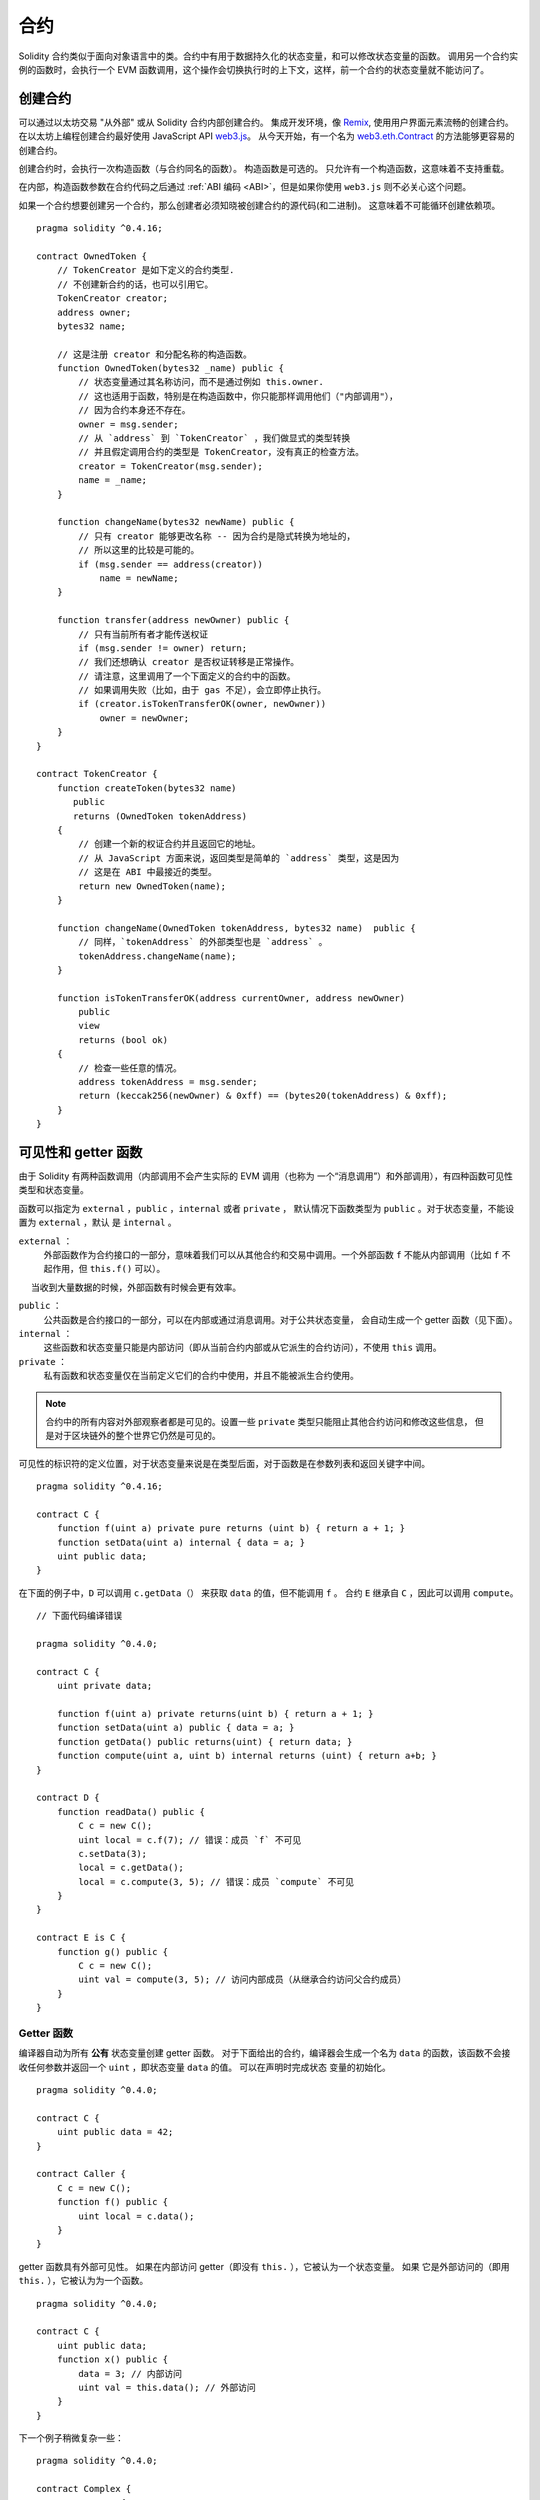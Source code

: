 .. index:: ! contract

##########
合约
##########

Solidity 合约类似于面向对象语言中的类。合约中有用于数据持久化的状态变量，和可以修改状态变量的函数。
调用另一个合约实例的函数时，会执行一个 EVM 函数调用，这个操作会切换执行时的上下文，这样，前一个合约的状态变量就不能访问了。

.. index:: ! contract;creation, constructor

******************
创建合约
******************

可以通过以太坊交易 "从外部" 或从 Solidity 合约内部创建合约。
集成开发环境，像 `Remix <https://remix.ethereum.org/>`_, 使用用户界面元素流畅的创建合约。
在以太坊上编程创建合约最好使用 JavaScript API `web3.js <https://github.com/ethereum/web3.js>`_。
从今天开始，有一个名为 `web3.eth.Contract <https://web3js.readthedocs.io/en/1.0/web3-eth-contract.html#new-contract>`_ 的方法能够更容易的创建合约。

创建合约时，会执行一次构造函数（与合约同名的函数）。
构造函数是可选的。 只允许有一个构造函数，这意味着不支持重载。

.. index:: constructor;arguments

在内部，构造函数参数在合约代码之后通过 :ref:`ABI 编码 <ABI>`，但是如果你使用 ``web3.js``
则不必关心这个问题。

如果一个合约想要创建另一个合约，那么创建者必须知晓被创建合约的源代码(和二进制)。
这意味着不可能循环创建依赖项。

::

    pragma solidity ^0.4.16;

    contract OwnedToken {
        // TokenCreator 是如下定义的合约类型.
        // 不创建新合约的话，也可以引用它。
        TokenCreator creator;
        address owner;
        bytes32 name;

        // 这是注册 creator 和分配名称的构造函数。
        function OwnedToken(bytes32 _name) public {
            // 状态变量通过其名称访问，而不是通过例如 this.owner.
            // 这也适用于函数，特别是在构造函数中，你只能那样调用他们（"内部调用"），
            // 因为合约本身还不存在。
            owner = msg.sender;
            // 从 `address` 到 `TokenCreator` ，我们做显式的类型转换
            // 并且假定调用合约的类型是 TokenCreator，没有真正的检查方法。
            creator = TokenCreator(msg.sender);
            name = _name;
        }

        function changeName(bytes32 newName) public {
            // 只有 creator 能够更改名称 -- 因为合约是隐式转换为地址的，
            // 所以这里的比较是可能的。
            if (msg.sender == address(creator))
                name = newName;
        }

        function transfer(address newOwner) public {
            // 只有当前所有者才能传送权证
            if (msg.sender != owner) return;
            // 我们还想确认 creator 是否权证转移是正常操作。
            // 请注意，这里调用了一个下面定义的合约中的函数。
            // 如果调用失败（比如，由于 gas 不足），会立即停止执行。
            if (creator.isTokenTransferOK(owner, newOwner))
                owner = newOwner;
        }
    }

    contract TokenCreator {
        function createToken(bytes32 name)
           public
           returns (OwnedToken tokenAddress)
        {
            // 创建一个新的权证合约并且返回它的地址。
            // 从 JavaScript 方面来说，返回类型是简单的 `address` 类型，这是因为
            // 这是在 ABI 中最接近的类型。
            return new OwnedToken(name);
        }

        function changeName(OwnedToken tokenAddress, bytes32 name)  public {
            // 同样，`tokenAddress` 的外部类型也是 `address` 。
            tokenAddress.changeName(name);
        }

        function isTokenTransferOK(address currentOwner, address newOwner)
            public
            view
            returns (bool ok)
        {
            // 检查一些任意的情况。
            address tokenAddress = msg.sender;
            return (keccak256(newOwner) & 0xff) == (bytes20(tokenAddress) & 0xff);
        }
    }

.. index:: ! visibility, external, public, private, internal

.. _visibility-and-getters:

**********************
可见性和 getter 函数
**********************

由于 Solidity 有两种函数调用（内部调用不会产生实际的 EVM 调用（也称为
一个“消息调用”）和外部调用），有四种函数可见性类型和状态变量。

函数可以指定为 ``external`` ，``public`` ，``internal`` 或者 ``private`` ，
默认情况下函数类型为 ``public`` 。对于状态变量，不能设置为 ``external`` ，默认
是 ``internal`` 。

``external`` ：
    外部函数作为合约接口的一部分，意味着我们可以从其他合约和交易中调用。一个外部函数
    ``f`` 不能从内部调用（比如 ``f`` 不起作用，但 ``this.f()`` 可以）。
     当收到大量数据的时候，外部函数有时候会更有效率。

``public`` ：
    公共函数是合约接口的一部分，可以在内部或通过消息调用。对于公共状态变量，
    会自动生成一个 getter 函数（见下面）。

``internal`` ：
    这些函数和状态变量只能是内部访问（即从当前合约内部或从它派生的合约访问），不使用 ``this`` 调用。

``private`` ：
    私有函数和状态变量仅在当前定义它们的合约中使用，并且不能被派生合约使用。

.. note::
    合约中的所有内容对外部观察者都是可见的。设置一些 ``private`` 类型只能阻止其他合约访问和修改这些信息，
    但是对于区块链外的整个世界它仍然是可见的。

可见性的标识符的定义位置，对于状态变量来说是在类型后面，对于函数是在参数列表和返回关键字中间。

::

    pragma solidity ^0.4.16;

    contract C {
        function f(uint a) private pure returns (uint b) { return a + 1; }
        function setData(uint a) internal { data = a; }
        uint public data;
    }

在下面的例子中，``D`` 可以调用 ``c.getData（）`` 来获取 ``data`` 的值，但不能调用 ``f`` 。
合约 ``E`` 继承自 ``C`` ，因此可以调用 ``compute``。

::

    // 下面代码编译错误

    pragma solidity ^0.4.0;

    contract C {
        uint private data;

        function f(uint a) private returns(uint b) { return a + 1; }
        function setData(uint a) public { data = a; }
        function getData() public returns(uint) { return data; }
        function compute(uint a, uint b) internal returns (uint) { return a+b; }
    }

    contract D {
        function readData() public {
            C c = new C();
            uint local = c.f(7); // 错误：成员 `f` 不可见
            c.setData(3);
            local = c.getData();
            local = c.compute(3, 5); // 错误：成员 `compute` 不可见
        }
    }

    contract E is C {
        function g() public {
            C c = new C();
            uint val = compute(3, 5); // 访问内部成员（从继承合约访问父合约成员）
        }
    }

.. index:: ! getter;function, ! function;getter
.. _getter-functions:

Getter 函数
================

编译器自动为所有 **公有** 状态变量创建 getter 函数。 对于下面给出的合约，编译器会生成一个名为 ``data``
的函数，该函数不会接收任何参数并返回一个 ``uint`` ，即状态变量 ``data`` 的值。 可以在声明时完成状态
变量的初始化。

::

    pragma solidity ^0.4.0;

    contract C {
        uint public data = 42;
    }

    contract Caller {
        C c = new C();
        function f() public {
            uint local = c.data();
        }
    }

getter 函数具有外部可见性。 如果在内部访问 getter（即没有 ``this.`` ），它被认为一个状态变量。 如果
它是外部访问的（即用 ``this.`` ），它被认为为一个函数。

::

    pragma solidity ^0.4.0;

    contract C {
        uint public data;
        function x() public {
            data = 3; // 内部访问
            uint val = this.data(); // 外部访问
        }
    }

下一个例子稍微复杂一些：

::

    pragma solidity ^0.4.0;

    contract Complex {
        struct Data {
            uint a;
            bytes3 b;
            mapping (uint => uint) map;
        }
        mapping (uint => mapping(bool => Data[])) public data;
    }

这将会生成以下形式的函数::

    function data(uint arg1, bool arg2, uint arg3) public returns (uint a, bytes3 b) {
        a = data[arg1][arg2][arg3].a;
        b = data[arg1][arg2][arg3].b;
    }

请注意，因为没有好的方法来提供映射的键，所以结构中的映射被省略。

.. index:: ! function;modifier

.. _modifiers:

******************
函数修改器
******************

使用修改器可以轻松改变函数的行为。 例如，它们可以在执行该功能之前自动检查条件。 修改器是合约的可继承属性，
并可能被派生合约覆盖。

::

    pragma solidity ^0.4.11;

    contract owned {
        function owned() public { owner = msg.sender; }
        address owner;

        // 这个合约只定义一个修改器，但并未使用： 它将会在派生合约中用到。
        // 将函数体插入到特殊符号 `_;` 出现的位置。
        // 这意味着如果是 owner 调用这个函数，则函数会被执行，否则则会抛出异常。

        modifier onlyOwner {
            require(msg.sender == owner);
            _;
        }
    }

    contract mortal is owned {
        // 这个合约从 `owned` 继承了 `onlyOwner` 修饰符，并并将其应用于 `close` 函数，
        // 只有存储的拥有者调用 `close` 函数，才会生效。

        function close() public onlyOwner {
            selfdestruct(owner);
        }
    }

    contract priced {
        // 修改器可以接收参数：
        modifier costs(uint price) {
            if (msg.value >= price) {
                _;
            }
        }
    }

    contract Register is priced, owned {
        mapping (address => bool) registeredAddresses;
        uint price;

        function Register(uint initialPrice) public { price = initialPrice; }

        // 重要的是这里也应该提供 `payable` 关键字，否则函数会自动拒绝所有发送给它的以太币。
        function register() public payable costs(price) {
            registeredAddresses[msg.sender] = true;
        }

        function changePrice(uint _price) public onlyOwner {
            price = _price;
        }
    }

    contract Mutex {
        bool locked;
        modifier noReentrancy() {
            require(!locked);
            locked = true;
            _;
            locked = false;
        }

        // 这个函数受互斥量保护，这意味着 `msg.sender.call` 中的可重入调用不能再次调用  `f` 。
        // `return 7` 语句指定返回值为7，但仍然是在修改器中执行语句 `locked = false` 。

        function f() public noReentrancy returns (uint) {
            require(msg.sender.call());
            return 7;
        }
    }

如果同一个函数有多个修改器，它们之间以空格隔开，修饰器会依次检查执行。

.. warning::
    在早期的Solidity版本中，有修改器的函数， ``return`` 语句的行为表现不同。

从修改器或函数体的显式的 return 语句仅仅跳出当前的修改器和函数体。 返回变量会被赋值，但整个执行
逻辑会在前一个修改器后面定义的 "_" 后继续执行。

修改器的参数可以是任意表达式，在上下文中，所有的函数中引入的符号，在修改器中均可见。在修改器中
引入的符号在函数中不可见（可能被重载改变）。

.. index:: ! constant

************************
常量
************************

状态变量可以被声明为 ``constant`` 。这种情况下，必须在编译阶段将他们指定为常量。不允许任何访问 storage，区
块链数据（例如 ``now``, ``this.balance`` 或者 ``block.number``）或执行数据（ ``msg.gas`` ）
或调用外部合约。允许表达式可能会对内存分配产生副作用，但不允许可能会对其他内存对象产生
副作用。 允许内置的函数，比如 ``keccak256``，``sha256``，``ripemd160``，``ecrecover``，``addmod``
和 ``mulmod`` （即使他们确实调用外部合约）。

允许内存分配，从而带来可能的副作用的原因是因为这将允许构建复杂的对象，比如，查找表。
此功能尚未完全可用。

编译器不会为这些变量预留存储，每个使用的常量都会被对应的常量表达式所替换（也许优化器会直接替换为常量表达式的结果值）

不是所有的类型都支持常量，当前支持的仅有值类型和字符串。

::

    pragma solidity ^0.4.0;

    contract C {
        uint constant x = 32**22 + 8;
        string constant text = "abc";
        bytes32 constant myHash = keccak256("abc");
    }

.. index:: ! functions

.. _functions:

*********
函数
*********

.. index:: ! view function, function;view

.. _view-functions:

View 函数
==============

可以将函数声明为 ``view`` 类型，这种情况下要保证不修改状态变量。

下面的语句被认为是修改状态：

#. 写状态变量.
#. :ref:`发送事件 <events>`。
#. :ref:`创建其它合约 <creating-contracts>`。
#. 使用 ``selfdestruct``。
#. 通过调用发送以太币。
#. 调用任何没有标记为 ``view`` 或者 ``pure`` 的函数.
#. 使用低级调用。
#. 使用包含特定操作码的内联汇编。

::

    pragma solidity ^0.4.16;

    contract C {
        function f(uint a, uint b) public view returns (uint) {
            return a * (b + 42) + now;
        }
    }

.. note::
  ``constant`` 是 ``view`` 的别名。

.. note::
  Getter 方法被标记为 ``view``。

.. warning::
  编译器没有强制 ``view`` 方法不能修改状态变量。

.. index:: ! pure function, function;pure

.. _pure-functions:

pure 函数
==============

函数可以声明为 ``pure`` ，在这种情况下，承诺不读取或修改状态。

除了上面解释的状态修改语句列表之外，以下被认为是从状态中读取：

#. 读取状态变量。
#. 访问 ``this.balance`` 或者 ``<address>.balance``。
#. 访问 ``block``，``tx``， ``msg`` 中任意成员 （除 ``msg.sig`` 和 ``msg.data`` 之外）。
#. 调用任何未标记为 ``pure`` 的函数。
#. 使用包含某些操作码的内联汇编。

::

    pragma solidity ^0.4.16;

    contract C {
        function f(uint a, uint b) public pure returns (uint) {
            return a * (b + 42);
        }
    }

.. warning::
  编译器没有强制 ``pure`` 方法不能读取状态。

.. index:: ! fallback function, function;fallback

.. _fallback-function:

Fallback 函数
=================

合约可以有一个未命名的函数。这个函数不能有参数也不能有返回值。
如果合约中没有与给定的函数标识符匹配的函数，将调用未命名函数（或者如果根本没有提供数据）。

此外，当合约收到以太币（没有任何数据），这个函数就会执行。 此外，为了接收以太币，fallback 函数
必须标记为 ``payable``。 如果不存在这样的函数，则合约不能通过常规交易接收以太币。

在这种上下文中，函数调用通常只消耗很少的 gas（准确地说，2300 个 gas ），所以重要的是使 fallback 函数尽可能便宜。
请注意，调用 fallback 函数的交易（而不是内部呼叫）所需的 gas 要高得多，因为每次交易都会额外收取 21000 gas 或更多的费用，
用于签名检查等事情。

特别的，以下操作会消耗比 fallback 函数更多的 gas：

- 写入存储
- 创建合约
- 调用消耗大量 gas 的外部函数
- 发送以太币


请确保您在部署合约之前彻底测试您的 fallback 函数，以确保执行成本低于 2300 个 gas 。

.. note::
    即使 fallback 函数不能有参数，仍然可以使用 ``msg.data`` 来获取随调用提供的任何有效负载。

.. warning::
    一个没有定义 fallback 函数的合约，直接接收以太币（没有函数调用，即使用 ``send`` 或 ``transfer``）会抛出一个异常，
    返还以太币（在Solidity v0.4.0之前行为会有所不同）。 所以如果你想让你的合约接收以太币，必须实现 fallback 函数。

.. warning::

    一个没有可支付的 fallback 函数的合约，可以作为 `coinbase transaction` （又名 `miner block reward` ）的接收者或者作为 ``selfdestruct`` 的目的地来接收以太币。
    对这种以太币转移合约不能作出反应，因此也不能拒绝它们。 这是 EVM 的设计选择，而且 Solidity 无法解决这个问题。
    这也意味着 ``this.balance`` 可以高于合约中实现的一些手工记帐的总和（即，在 fallback 函数中更新的计数器）。
::

    pragma solidity ^0.4.0;

    contract Test {
        // 发送到这个合约的所有消息都会调用此函数（因为该合约没有其它函数）。
        // 向这个合约发送以太币会导致异常，因为 fallback 函数没有  `payable` 修饰符
        function() public { x = 1; }
        uint x;
    }


    // 这个合约会保留所有发送给它的以太币，没有办法返还。
    contract Sink {
        function() public payable { }
    }

    contract Caller {
        function callTest(Test test) public {
            test.call(0xabcdef01); // 不存在的哈希
            // 导致 test.x 变成 == 1。

            // 以下将不会编译，但如果有人向该合约发送以太币，交易将失败并拒绝以太币。
            // test.send(2 ether）;
        }
    }

.. index:: ! overload

.. _overload-function:

函数重载
====================

合约可以具有多个不同参数的同名函数。这也适用于继承函数。 以下示例展示了合约 ``A`` 中的重载函数 ``f``。

::

    pragma solidity ^0.4.16;

    contract A {
        function f(uint _in) public pure returns (uint out) {
            out = 1;
        }

        function f(uint _in, bytes32 _key) public pure returns (uint out) {
            out = 2;
        }
    }

重载函数也存在于外部接口中。 如果两个外部可见函数接收的 Solidity 类型不同但是外部类型相同会导致错误。

::

    // This will not compile
    pragma solidity ^0.4.16;

    contract A {
        function f(B _in) public pure returns (B out) {
            out = _in;
        }

        function f(address _in) public pure returns (address out) {
            out = _in;
        }
    }

    contract B {
    }

以上两个 ``f`` 函数重载都接受了 ABI 的地址类型，虽然它们在 Solidity 中被认为是不同的。

重载解析和参数匹配
-----------------------------------------

通过将当前范围内的函数声明与函数调用中提供的参数相匹配，可以选择重载函数。如果所有参数都可以隐式地转换为预期类型，
则选择函数作为重载候选项。如果没有一个候选，解析失败。

.. note::
    返回参数不作为重载解析的依据。

::

    pragma solidity ^0.4.16;

    contract A {
        function f(uint8 _in) public pure returns (uint8 out) {
            out = _in;
        }

        function f(uint256 _in) public pure returns (uint256 out) {
            out = _in;
        }
    }

调用  ``f(50)`` 会导致类型错误，因为 ``50`` 既可以被隐式转换为 ``uint8`` 也可以被隐式转换为  ``uint256``。
另一方面，调用 ``f(256)`` 则会解析为 ``f(uint256)`` 重载，因为 ``256`` 不能隐式转换为 ``uint8``。

.. index:: ! event

.. _events:

******
事件
******

通过事件可以方便地使用 EVM 日志记录工具，在一个dapp的接口中，它可以反过来 "调用" Javascript 的监听事件的回调。

事件在合约中可被继承。 当他们被调用时，会触发参数存储到交易的日志中 - 一种区块链中的特殊数据结构。
这些日志与地址相关联，被并入区块链中，只要区块可以访问就一直存在(至少 Frontier，Homestead 是这样，但 Serenity 也许不是这样)。
日志和事件在合约内不可直接被访问（甚至是创建日志的合约也不能访问）。

日志的 SPV 验证是可能的，如果一个外部的实体提供了这样验证的合约，它可以实际检查日志在区块链中是否存在。
但需要留意的是，由于合约中仅能访问最近的 256 个区块哈希，所以还需要提供区块头信息。

可以最多有三个参数被设置为 ``indexed``，来设置是否被索引：在用户界面上可以按索引参数的特定值来过滤。

如果数组（包括 ``string`` 和 ``bytes``）类型被标记为索引项，则它存储的 Keccak-256 哈希值作为主题索引。

除非你用 ``anonymous`` 说明符声明事件，否则事件签名的哈希值是主题之一。同时也意味着对于匿名事件无法通过名字来过滤。

所有非索引参数都将存储在日志的数据部分中。

.. note::
    索引参数不会自行存储。 你只能按值进行搜索，但不可能检索值本身。

::

    pragma solidity ^0.4.0;

    contract ClientReceipt {
        event Deposit(
            address indexed _from,
            bytes32 indexed _id,
            uint _value
        );

        function deposit(bytes32 _id) public payable {
            // 任何对这个函数的调用（甚至是深度嵌套）都可以过滤被调用的 `Deposit` 来被 JavaScript API 检测到。

            Deposit(msg.sender, _id, msg.value);
        }
    }

在 JavaScript API 的用法如下：

::

    var abi = /* abi as generated by the compiler */;
    var ClientReceipt = web3.eth.contract(abi);
    var clientReceipt = ClientReceipt.at("0x1234...ab67" /* address */);

    var event = clientReceipt.Deposit();

    // 监视变化
    event.watch(function(error, result){
        // 结果包括对 `Deposit` 的调用参数在内的各种信息。

        if (!error)
            console.log(result);
    });

    // 或者通过回调立即开始观察
    var event = clientReceipt.Deposit(function(error, result) {
        if (!error)
            console.log(result);
    });

.. index:: ! log

日志的底层接口
===========================

通过函数 ``log0``，``log1``， ``log2``， ``log3`` 和 ``log4`` 可以访问日志机制的底层接口。
``logi``  表示总共有带 ``i + 1`` 个 ``bytes32`` 类型的参数。其中第一个参数会被用来做为日志的数据部分，
其它的会做为主题。上面的事件调用可以以相同的方式执行。

::

    pragma solidity ^0.4.10;

    contract C {
        function f() public payable {
            bytes32 _id = 0x420042;
            log3(
                bytes32(msg.value),
                bytes32(0x50cb9fe53daa9737b786ab3646f04d0150dc50ef4e75f59509d83667ad5adb20),
                bytes32(msg.sender),
                _id
            );
        }
    }

长十六进制数等于 ``keccak256("Deposit(address,hash256,uint256)")``，即事件的签名。

了解事件的其他资源
==============================================

- `Javascript 文档 <https://github.com/ethereum/wiki/wiki/JavaScript-API#contract-events>`_
- `事件使用例程 <https://github.com/debris/smart-exchange/blob/master/lib/contracts/SmartExchange.sol>`_
- `如何在 js 中访问它们 <https://github.com/debris/smart-exchange/blob/master/lib/exchange_transactions.js>`_

.. index:: ! inheritance, ! base class, ! contract;base, ! deriving

***********
继承
***********

通过复制包括多态的代码，Solidity 支持多重继承。

所有的函数调用都是虚拟的，这意味着最远的派生函数会被调用，除非明确给出合约名称。

当一个合约从多个合约继承时，在区块链上只有一个合约被创建，所有基类合约的代码被复制到创建的合约中。

总的继承系统与 `Python's <https://docs.python.org/3/tutorial/classes.html#inheritance>`_, 非常
相似，特别是多重继承方面。

下面的例子进行了详细的说明。

::

    pragma solidity ^0.4.16;

    contract owned {
        function owned() { owner = msg.sender; }
        address owner;
    }

    // 使用`is`从另一个合约派生。派生合约可以访问所有非私有成员，包括
    // 内部函数和状态变量。 不过，这些不可能通过 `this` 来外部访问。

    contract mortal is owned {
        function kill() {
            if (msg.sender == owner) selfdestruct(owner);
        }
    }

    // 这些抽象合约仅用于给编译器提供接口。注意函数没有函数体。如果一个合约没有实现所有函数，则只能用作接口。

    contract Config {
        function lookup(uint id) public returns (address adr);
    }

    contract NameReg {
        function register(bytes32 name) public;
        function unregister() public;
     }

    // 可以多重继承。 请注意，`owned` 也是 `mortal` 的基类，但只有一个 `owned` 实例（如C ++中的虚拟继承）。
    contract named is owned, mortal {
        function named(bytes32 name) {
            Config config = Config(0xD5f9D8D94886E70b06E474c3fB14Fd43E2f23970);
            NameReg(config.lookup(1)).register(name);
        }

        // 函数可以被另一个具有相同名称和相同数量/类型输入的函数重载。如果重载函数有不同类型的输出参数，会导致错误。
        // 本地和基于消息的函数调用都会考虑这些重载。
        function kill() public {
            if (msg.sender == owner) {
                Config config = Config(0xD5f9D8D94886E70b06E474c3fB14Fd43E2f23970);
                NameReg(config.lookup(1)).unregister();
                // 仍然可以调用特定的重载函数。
                mortal.kill();
            }
        }
    }

    // 如果构造函数接受参数，则需要在头文件中提供（或修改器调用样式）派生合约的构造函数（见下文）。
    contract PriceFeed is owned, mortal, named("GoldFeed") {
       function updateInfo(uint newInfo) public {
          if (msg.sender == owner) info = newInfo;
       }

       function get() public view returns(uint r) { return info; }

       uint info;
    }

请注意，我们调用 ``mortal.kill()`` 来调用父合约的销毁请求。这样做法是有问题的，就像
在下面的例子中看到::

    pragma solidity ^0.4.0;

    contract owned {
        function owned() public { owner = msg.sender; }
        address owner;
    }

    contract mortal is owned {
        function kill() public {
            if (msg.sender == owner) selfdestruct(owner);
        }
    }

    contract Base1 is mortal {
        function kill() public { /* do cleanup 1 */ mortal.kill(); }
    }

    contract Base2 is mortal {
        function kill() public { /* do cleanup 2 */ mortal.kill(); }
    }

    contract Final is Base1, Base2 {
    }

调用 ``Final.kill()`` 会调用 最远的派生重载函数 ``Base2.kill``，但是会绕过 ``Base1.kill``，
基本上因为它甚至不知道 ``Base1``。解决这个问题的方法是使用 ``super``::

    pragma solidity ^0.4.0;

    contract owned {
        function owned() public { owner = msg.sender; }
        address owner;
    }

    contract mortal is owned {
        function kill() public {
            if (msg.sender == owner) selfdestruct(owner);
        }
    }

    contract Base1 is mortal {
        function kill() public { /* do cleanup 1 */ super.kill(); }
    }


    contract Base2 is mortal {
        function kill() public { /* do cleanup 2 */ super.kill(); }
    }

    contract Final is Base1, Base2 {
    }

如果 ``Base2`` 调用 ``super`` 的函数，它不会简单在其基类合约上调用该函数。 相反，它
在最终的继承关系图谱的下一个基类合约中调用这个函数，所以它会调用 ``Base1.kill()`` （注意
最终的继承序列是 -- 从最远派生合约开始：Final, Base2, Base1, mortal, ownerd）。
在类中使用 super 调用的实际函数在当前类的上下文中是未知的，尽管它的类型是已知的。 这与普通的
虚拟方法查找类似。

.. index:: ! constructor

基类构造函数的参数
===============================

派生合约需要提供基类构造函数需要的所有参数。这可以通过两种方式来完成::

    pragma solidity ^0.4.0;

    contract Base {
        uint x;
        function Base(uint _x) public { x = _x; }
    }

    contract Derived is Base(7) {
        function Derived(uint _y) Base(_y * _y) public {
        }
    }

一种方法直接在继承列表中调用基类构造函数（``is Base(7)``）。另一种方法是像修改器使用方法一样，
作为派生合约构造函数定义头的一部分，（``Base(_y * _y)``)。
如果构造函数参数是常量并且定义或描述了合约的行为，使用第一种方法比较方便。如果基类构造函数的参数依赖于派生合约，那么
必须使用第二种方法。如果，像这个简单的例子一样，两个地方都用到了，优先使用修改器风格的参数。

.. index:: ! inheritance;multiple, ! linearization, ! C3 linearization

多重继承与线性化
======================================

编程语言实现多重继承需要解决几个问题。一个问题是 `钻石问题 <https://en.wikipedia.org/wiki/Multiple_inheritance#The_diamond_problem>`_。
Solidity 借鉴了 Python 的方式并且使用 "`C3 线性化 <https://en.wikipedia.org/wiki/C3_linearization>`_" 强制将基类合约转换一个有向无环图(DAG)
的特定顺序。这导致了我们所希望的单调性，但是却禁止了某些继承图。特别是，基类在 ``is`` 后面的顺序很重要。在下面的代码中，Solidity 将会报错
"Linearization of inheritance graph impossible" 。

::

    // 下面代码编译出错

    pragma solidity ^0.4.0;

    contract X {}
    contract A is X {}
    contract C is A, X {}

原因是 ``C`` 请求 ``X`` 重写 ``A`` （因为定义的顺序是 ``A, X``），但是 ``A``本身要求重写
``X``，无法解决这种冲突。

一个指定基类合约的继承顺序的简单原则是从 "most base-like" 到 "most derived"。

继承有相同名字的不同类型成员
======================================================

一种错误情况是继承导致一个合约同时存在相同名字的修改器和函数时。另一种错误情况是继承导致的事件和修改器重名，函数和修改器重名。
有一种例外情况，状态变量的 getter 可以覆盖一个公有函数。

.. index:: ! contract;abstract, ! abstract contract

.. _abstract-contract:

******************
抽象合约
******************

合约函数可以缺少实现,如下例所示（请注意函数声明头由 ``;`` 结尾）
::
    pragma solidity ^0.4.0;

    contract Feline {
        function utterance() public returns (bytes32);
    }

这些合约无法成功编译（即使它们除了未实现的函数还包含其他已经实现了的函数），但他们可以用作基类合约::

    pragma solidity ^0.4.0;

    contract Feline {
        function utterance() public returns (bytes32);
    }

    contract Cat is Feline {
        function utterance() public returns (bytes32) { return "miaow"; }
    }

如果合约继承自抽象合约，并且不通过重写实现所有未实现的函数，那么它本身就是抽象的。

.. index:: ! contract;interface, ! interface contract

**********
接口
**********

接口类似于抽象合约，但是它们不能实现任何函数。还有进一步的限制：

#. 无法继承其他合约或接口。
#. 无法定义构造函数。
#. 无法定义变量。
#. 无法定义结构体
#. 无法定义枚举。

将来可能会解除这些限制。

接口基本上仅限于合约 ABI 可以表示的内容，并且 ABI 和接口之间的转换应该不会丢失任何信息。

接口由它们自己的关键字表示：

::

    pragma solidity ^0.4.11;

    interface Token {
        function transfer(address recipient, uint amount) public;
    }

就像继承其他合约一样，合约可以继承接口。

.. index:: ! library, callcode, delegatecall

.. _libraries:

************
库
************

库与合约类似，但其用途是在指定的地址仅部署一次，并且代码被使用 EVM 的 ``DELEGATECALL`` (Homestead 之前使用 ``CALLCODE`` 关键字)特性。
这意味着如果库函数被调用，它的代码在调用合约的上下文中执行，即 ``this`` 指向调用合约，特别是可以访问调用合约的存储。
因为一个合约是一个独立的代码块，它仅可以访问调用合约明确提供的状态变量（否则无法命名它们）。 如果不修改状态变量（即，如果是 ``view`` 或者 ``pure`` 函数），
库函数只能被直接调用（即不使用 ``DELEGATECALL`` 关键字），因为库被假定为无状态的。特别是，除非绕过 Solidity 类型系统，否则库不可能破坏。

使用库的合约，可以认为库是隐式的基类合约。虽然它们在继承关系中不会显式可见，但调用库函数与调用显式的基类合约十分类似（如果 ``L`` 是库的话，
 使用 ``L.f()`` 调用库函数）。此外，就像库是基类一样，对所有使用库的合约，库的 ``internal`` 函数都是可见的。当然，需要使用内部调用约定
 来调用内部函数，这意味着所有所有内部类型，内存类型都是通过引用而不是复制来传递。为了在 EVM 中实现这些，内部库函数的代码和从其中调用的所有
 函数都在编译阶段被拉取到调用合约中，然后使用一个 ``JUMP`` 调用来代替 ``DELEGATECALL``。

.. index:: using for, set

下面的示例说明如何使用库（但是请务必检查 :ref:`using for <using-for>` 有一个实现 set 更好的例子）。

::

    pragma solidity ^0.4.16;

    library Set {
      // 我们定义了一个新的结构体数据类型,用于在调用合约中保存数据。
      struct Data { mapping(uint => bool) flags; }

      // 注意第一个参数是 "storage reference" 类型，因此在调用中参数传递的只是它的存储地址而不是内容。
      // 这是库函数的一个特性。如果该函数可以被视为对象的方法，则习惯称第一个参数为 `self`。
      function insert(Data storage self, uint value)
          public
          returns (bool)
      {
          if (self.flags[value])
              return false; // 已经存在
          self.flags[value] = true;
          return true;
      }

      function remove(Data storage self, uint value)
          public
          returns (bool)
      {
          if (!self.flags[value])
              return false; // 不存在
          self.flags[value] = false;
          return true;
      }

      function contains(Data storage self, uint value)
          public
          view
          returns (bool)
      {
          return self.flags[value];
      }
    }

    contract C {
        Set.Data knownValues;

        function register(uint value) public {
            // 不需要库的特定实例就可以调用库函数，因为当前合约就是 "instance"。
            require(Set.insert(knownValues, value));
        }
        // 如果我们愿意，我们也可以在这个合约中直接访问 knownValues.flags
    }

当然，你不必按照这种方式去使用库：它们也可以在不定义结构数据类型的情况下使用。函数也不需要任何存储
引用参数，库可以出现在任何位置并且可以有多个存储引用参数。

调用 ``Set.contains``， ``Set.insert`` 和 ``Set.remove`` 都被编译为外部调用（ ``DELEGATECALL`` ）。
如果使用库，请注意实际执行的是外部函数调用。
``msg.sender``， ``msg.value`` 和 ``this`` 在调用中将保留它们的值，（在 Homestead 之前，
因为使用了 ``CALLCODE``，改变了 ``msg.sender`` 和 ``msg.value``)。

以下示例显示如何使用库的内存类型和内部函数来实现自定义类型，无需外部函数调用的开销：

::

    pragma solidity ^0.4.16;

    library BigInt {
        struct bigint {
            uint[] limbs;
        }

        function fromUint(uint x) internal pure returns (bigint r) {
            r.limbs = new uint[](1);
            r.limbs[0] = x;
        }

        function add(bigint _a, bigint _b) internal pure returns (bigint r) {
            r.limbs = new uint[](max(_a.limbs.length, _b.limbs.length));
            uint carry = 0;
            for (uint i = 0; i < r.limbs.length; ++i) {
                uint a = limb(_a, i);
                uint b = limb(_b, i);
                r.limbs[i] = a + b + carry;
                if (a + b < a || (a + b == uint(-1) && carry > 0))
                    carry = 1;
                else
                    carry = 0;
            }
            if (carry > 0) {
                // 太差了，我们需要增加一个 limb
                uint[] memory newLimbs = new uint[](r.limbs.length + 1);
                for (i = 0; i < r.limbs.length; ++i)
                    newLimbs[i] = r.limbs[i];
                newLimbs[i] = carry;
                r.limbs = newLimbs;
            }
        }

        function limb(bigint _a, uint _limb) internal pure returns (uint) {
            return _limb < _a.limbs.length ? _a.limbs[_limb] : 0;
        }

        function max(uint a, uint b) private pure returns (uint) {
            return a > b ? a : b;
        }
    }

    contract C {
        using BigInt for BigInt.bigint;

        function f() public pure {
            var x = BigInt.fromUint(7);
            var y = BigInt.fromUint(uint(-1));
            var z = x.add(y);
        }
    }

由于编译器无法知道库的部署位置，链接器需要填入这些地址必的最终字节码（请参阅 :ref:`commandline-compiler` 以了解如何使用连接器的命令行工具）。 如果这些地址没有作为参数传递给编译器，
编译后的十六进制代码将包含 ``__Set______`` 形式的占位符（其中 ``Set`` 是库的名称）。可以手动填写地址来
替换库中十六进制编码的所有40个符号。

与合约相比，库的限制：

- 没有状态变量
- 不能够继承或被继承
- 不能接受以太币

（将来有可能会解除这些限制）

库的调用保护
=============================

正如介绍中所述，除调用 ``view`` 或者 ``pure`` 库函数之外，通过 ``CALL`` 而不是 ``DELEGATECALL``
或者 ``CALLCODE`` 的库的代码，将会恢复。

EVM 没有为合约提供检测是否使用 ``CALL`` 的直接方式，但是合约可以使用 ``ADDRESS`` 操作码找出正在运行
的“位置”。生成的代码通过比较这个地址和构造时的地址来确定调用模式。

更具体地说，库的运行时代码总是由 push 指令启用，它在编译时是 20 字节的零。当部署代码运行时，这个常数
被内存中的当前地址替换，修改后的代码存储在合约中。在运行时，这导致部署时地址是第一个被 push 到堆栈上的常数，
对于任何 non-view 和 non-pure 函数，调度器代码都将对比当前地址与这个常数是否一致。

.. index:: ! using for, library

.. _using-for:

*********
Using For
*********

指令 ``using A for B;`` 可用于附加库函数（从库 ``A``）到任何类型（``B``）。
调用对象将作为这些函数的第一个参数（像 Python 的 ``self`` 变量）。

``using A for *;`` 的效果是，库 ``A`` 中的函数被附加在任意的类型上。

在这两种情况下，所有函数，即使那些与对象类型不匹配的第一参数类型的函数，也被附加上了。
函数调用和重载解析时才会做类型检查。

``using A for B;`` 指令仅在当前作用域有效，仅限于在当前合约中，后续可能提升到全局范围。
通过引入一个模块，不需要再添加代码就可以使用包括库函数在内的数据类型。

让我们用这种方式将 :ref:`libraries` 中的 set 例子重写::

    pragma solidity ^0.4.16;

    // 这是和之前一样的代码，只是没有注释。
    library Set {
      struct Data { mapping(uint => bool) flags; }

      function insert(Data storage self, uint value)
          public
          returns (bool)
      {
          if (self.flags[value])
            return false; // 已经存在
          self.flags[value] = true;
          return true;
      }

      function remove(Data storage self, uint value)
          public
          returns (bool)
      {
          if (!self.flags[value])
              return false; // 不存在
          self.flags[value] = false;
          return true;
      }

      function contains(Data storage self, uint value)
          public
          view
          returns (bool)
      {
          return self.flags[value];
      }
    }

    contract C {
        using Set for Set.Data; // 这是关键的修改
        Set.Data knownValues;

        function register(uint value) public {
            // 这里，Set.Data 类型的所有变量都有对应的成员函数。
            // 以下函数调用与 `Set.insert(knownValues, value)` 效果相同。
            require(knownValues.insert(value));
        }
    }

也可以像这样扩展基本类型::

    pragma solidity ^0.4.16;

    library Search {
        function indexOf(uint[] storage self, uint value)
            public
            view
            returns (uint)
        {
            for (uint i = 0; i < self.length; i++)
                if (self[i] == value) return i;
            return uint(-1);
        }
    }

    contract C {
        using Search for uint[];
        uint[] data;

        function append(uint value) public {
            data.push(value);
        }

        function replace(uint _old, uint _new) public {
            // 执行库函数调用
            uint index = data.indexOf(_old);
            if (index == uint(-1))
                data.push(_new);
            else
                data[index] = _new;
        }
    }

注意，所有库调用都是实际的 EVM 函数调用。这意味着如果传递内存或值类型，将执行一个拷贝副本，即使是 ``self`` 变量。
使用存储引用变量是唯一不会发生拷贝的情况。
